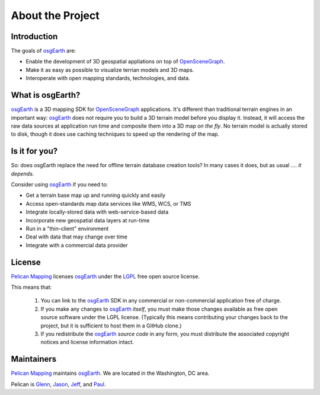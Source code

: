 About the Project
=================

Introduction
------------

The goals of osgEarth_ are:

- Enable the development of 3D geospatial appliations on top of OpenSceneGraph_.
- Make it as easy as possible to visualize terrian models and 3D maps.
- Interoperate with open mapping standards, technologies, and data.

What is osgEarth?
-----------------

osgEarth_ is a 3D mapping SDK for OpenSceneGraph_ applications.
It's different than traditional terrain engines in an important way:
osgEarth_ does not require you to build a 3D terrain model before you
display it. 
Instead, it will access the raw data sources at application run time and
composite them into a 3D map *on the fly*.
No terrain model is actually stored to disk, though it does use caching
techniques to speed up the rendering of the map.

Is it for you?
--------------

So: does osgEarth replace the need for offline terrain database creation tools? In many cases it does, but as usual .... *it depends*.

Consider using osgEarth_ if you need to:

- Get a terrain base map up and running quickly and easily
- Access open-standards map data services like WMS, WCS, or TMS
- Integrate locally-stored data with web-service-based data
- Incorporate new geospatial data layers at run-time
- Run in a "thin-client" environment
- Deal with data that may change over time
- Integrate with a commercial data provider

License
-------

`Pelican Mapping`_ licenses osgEarth_ under the LGPL_ free open source license. 

This means that:

    1. You can link to the osgEarth_ SDK in any commercial or non-commercial
       application free of charge.
       
    2. If you make any changes to osgEarth_ *itself*, you must make those changes
       available as free open source software under the LGPL license. (Typically
       this means contributing your changes back to the project, but it is
       sufficient to host them in a GitHub clone.)
       
    3. If you redistribute the osgEarth_ *source code* in any form, you must
       distribute the associated copyright notices and license information
       intact.

Maintainers
-----------

`Pelican Mapping`_ maintains osgEarth_. We are located in the Washington, DC area.

Pelican is Glenn_, Jason_, Jeff_, and Paul_.


.. _osgEarth:        http://osgEarth.org
.. _OpenSceneGraph:  http://openscenegraph.org
.. _Pelican Mapping: http://pelicanmapping.com
.. _LGPL:            http://www.gnu.org/copyleft/lesser.html
.. _Glenn:           http://twitter.com/#!/glennwaldron
.. _Jason:           http://twitter.com/#!/jasonbeverage
.. _Jeff:            http://twitter.com/#!/_jeffsmith
.. _Paul:            http://twitter.com/#!/p_levy
